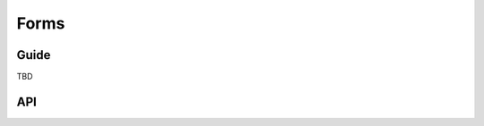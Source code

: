 
=====
Forms
=====

Guide
=====

TBD

API
===

.. js:class:: Form([kwargs])

   Extends :js:class:`BaseForm` and registers :js:func:`DeclarativeFieldsMeta`
   as a mixin to be used to set up Fields when this constructor is extended.

   This is intended intended as the entry point for defining your own forms.

   You can do this using its ``extend()`` function, which is provided by `Concur`_.

   .. js:function:: Form.extend({prototypeProps, constructorProps})

      Creates a new constructor which inherits from Form.

      :param Object prototypeProps:
         Form Fields and other prototype properties for the new form, such as a
         custom constructor and validation methods.

   .. _`Concur`: https://github.com/insin/concur

.. js:function:: DeclarativeFieldsMeta({prototypeProps, constructorProps})

   This mixin function is responsible for setting up form fields when a new Form
   constructor is being created.

   It pops any Fields it finds off the form's prototype properties object,
   determines if any forms are also being mixed-in via a ``__mixin__`` property
   and handles inheritance of Fields from any form which is being inherited from,
   such that fields will be given the following order of precedence should there be a
   naming conflict with any of these three sources:

   1. Fields specified in ``prototypeProps``
   2. Fields from a mixed-in form
   3. Fields from the Form being inherited from

.. js:class:: BaseForm([kwargs])

   A collection of Fields that knows how to validate and display itself.

   :param Object kwargs: form options.

   .. js:attribute:: kwargs.data

      input form data, where property names are field names. A form with data is
      considered to be "bound" and ready for use validating and coercing the
      given data.

      :type: Object

   .. js:attribute:: kwargs.files

      input file data.

      :type: Object

   .. js:attribute:: kwargs.autoId

      a template for use when automatically generating ``id`` attributes for
      fields, which should contain a ``{name}`` placeholder for the field name
      -- defaults to ``id_{name}``.

      :type: String

   .. js:attribute:: kwargs.prefix

      a prefix to be applied to the name of each field in this instance of the
      form - using a prefix allows you to easily work with multiple instances of
      the same Form object in the same HTML ``<form>``, or to safely mix Form
      objects which have fields with the same names.

      :type: String

   .. js:attribute:: kwargs.initial (Object)

      initial form data, where property names are field names -- if a field's
      value is not specified in ``data``, these values will be used when
      rendering field widgets.

      :type: Object

   .. js:attribute:: kwargs.errorConstructor

      the constructor function to be used when creating error details. Defaults
      to :js:class:`ErrorList`.

      :type: Function

   .. js:attribute:: kwargs.labelSuffix

      a suffix to be used when generating labels in one of the convenience
      methods which renders the entire Form -- defaults to ``':'``.

      :type: String

   .. js:attribute:: kwargs.emptyPermitted

      if ``true``, the form is allowed to be empty -- defaults to ``false``.

      :type: Boolean

   **Instance Properties**

   Form options documented in ``kwargs`` above are set as instance properties.

   The following instance properties are also available:

   .. js:attribute:: form.fields

      Form fields for this instance of the form.

      Since a particular instance might want to alter its fields based on data
      passed to its constructor, fields given as part of the form definition
      are deep-copied into ``fields`` every time a new instance is created.

      Instances should only ever modify ``fields``.

      :type: Object with field names as property names and Field instances as properties.

   .. js:attribute:: form.isBound

      Determines if this form has been given input data which can be validated.

      ``true`` if the form was instantiated with ``kwargs.data`` or
      ``kwargs.files``.

   .. js:attribute:: form.cleanedData

      After a form has been validated, it will have a ``cleanedData`` property.
      If your data does *not* validate, the ``cleanedData`` The object will
      contain only the valid fields.

      :type:
         Object with field names as property names and valid, cleaned values
         coerced to the appropriate JavaScript type as properties.

   **Prototype Functions**

   Prototype functions for validating and getting information about the results
   of validation.

   .. js:function:: BaseForm#addError(field, error)

      This function allows adding errors to specific fields from within the
      ``form.clean()`` method, or from outside the form altogether. This is a
      better alternative to fiddling directly with ``form._errors``.

      The ``field`` argument is the name of the field to which the errors should
      be added. If its value is ``null`` the error will be treated as a
      non-field error as returned by ``form.nonFieldErrors()``.

      The ``error`` argument can be a simple string, or preferably an instance
      of :js:class:`ValidationError`.

      Note that ``form.addError()`` automatically removes the relevant field
      from :js:attr:`form.cleanedData`.

   .. js:function:: BaseForm#fullClean()

      Validates and cleans ``this.data`` and populates errors and
      ``cleanedData``.

      You shouldn't need to call this function directly in general use, as it's
      called for you when necessary by :js:func:`BaseForm#isValid` and
      :js:func:`BaseForm#errors`.

   .. js:function:: BaseForm#isValid()

      Determines whether or not the form has errors, triggering cleaning of the
      form first if necessary.

      :return:
         ``true`` if the form is bound and has no errors, ``false`` otherwise.
         If errors are being ignored, returns ``false``.

   .. js:function:: BaseForm#errors()

      Getter for validation errors which first cleans the form if there are no
      errors defined yet.

      :returns: validation errors for the form, as an :js:class:`ErrorObject`

   .. js:function:: BaseForm#nonFieldErrors()

      :returns:
         errors that aren't associated with a particular field - i.e., errors
         generated by :js:func:`BaseForm#clean`. Will be empty if there are
         none.

   .. js:function:: BaseForm#clean()

      Hook for doing any extra form-wide cleaning after each Field's
      :js:func:`Field#clean` has been called. Any :js:class:`ValidationError`
      thrown by this method will not be associated with a particular field; it
      will have a special-case association with the field named ``'__all__'``.

   .. js:function:: BaseForm#changedData()

      :returns:
         a list of the names of fields which have differences between their
         initial and currently bound values.

   .. js:function:: BaseForm#hasChanged()

      :returns: ``true`` if data differs from initial.

   A number of default rendering functions are provided to generate
   ``React.DOM`` representations of a Form's fields.

   These are general-purpose in that they attempt to handle all form rendering
   scenarios and edge cases, ensuring that valid markup is always produced.

   For flexibility, the output does not include a ``<form>`` or a submit
   button, just field labels and inputs.

   .. js:function:: BaseForm#render()

      Default rendering method, which calls :js:func:`BaseForm#asTable`

   .. js:function:: BaseForm#asTable()

      Renders the form as a series of ``<tr>`` tags, with ``<th>`` and ``<td>``
      tags containing field labels and inputs, respectively.

      You're responsible for ensuring the generated rows are placed in a
      containing ``<table>`` and ``<tbody>``.

   .. js:function:: BaseForm#asUL()

      Renders the form as a series of ``<li>`` tags, with each ``<li>``
      containing one field. It does not include the ``<ul>`` so that you can
      specify any HTML attributes on the ``<ul>`` for flexibility.

   .. js:function:: BaseForm#asP()

      Renders the form as a series of ``<p>`` tags, with each ``<p>`` containing
      one field.

   Prototype functions for use in rendering form fields.

   .. js:function:: BaseForm#boundFields([test])

      Creates a :js:class:`BoundField` for each field in the form, in the order
      in which the fields were created.

      :param Function test:

         If provided, this function will be called with ``field`` and ``name``
         arguments - BoundFields will only be generated for fields for which
         ``true`` is returned.

   .. js:function:: BaseForm#boundFieldsObj([test])

      A version of :js:func:`BaseForm#boundFields` which returns an Object with
      field names as property names and BoundFields as properties.

   .. js:function:: BaseForm#boundField(name)

      Creates a :js:class:`BoundField` for the field with the given name.

      :param String name: the name of a field in the form.

   .. js:function:: BaseForm#hiddenFields()

      :returns: a list of :js:class:`BoundField` objects that correspond to
         hidden fields. Useful for manual form layout.

   .. js:function:: BaseForm#visibleFields()

      :returns:
         a list of :js:class:`BoundField` objects that do not correspond to
         hidden fields. The opposite of the :js:func:`BaseForm#hiddenFields`
         function.

   .. js:function:: BaseForm#isMultipart()

      Determines if the form needs to be multipart-encoded in other words, if it
      has a :js:class:`FileInput`.

      :returns: ``true`` if the form needs to be multipart-encoded.

   .. js:function:: BaseForm#addPrefix(fieldName)

      :returns:
         the given field name with a prefix added, if this Form has a prefix.

   .. js:function:: BaseForm#addInitialPrefix(fieldName)

      Adds an initial prefix for checking dynamic initial values.

.. js:class:: BoundField(form, field, name)

   A field and its associated data.

   This is the primary means of generating components such as labels and input
   fields in the default form rendering methods.

   Its attributes and methods may be of use when implementing custom rendering.

   :param Form form:
      a form.

   :param Field field:
      one of the form's fields.

   :param String name:
      the name under which the field is held in the form

   **Instance Attributes**

   .. js:attribute:: boundField.form (Form)

      The form this BoundField wraps a field from.

   .. js:attribute:: boundField.field (Field)

      The field this BoundField wraps.

   .. js:attribute:: boundField.name (String)

      The name associated with the field in the form.

   .. js:attribute:: boundField.htmlName (String)

      A version of the field's name including any prefix the form has been
      configured with.

      Assuming your forms are configured with prefixes when needed, this
      should be a unique identifier for any particular field (e.g. if you need
      something to pass as a ``key`` prop to a React component).

   **Prototype Functions**

   .. js:function:: BoundField#errors()

      :returns: validation errors for the field.

   .. js:function:: BoundField#isHidden()

      :returns: ``true`` if the field is configured with a hidden widget.

   .. js:function:: BoundField#autoId()

      Calculates and returns the ``id`` attribute for this BoundField if the
      associated form has an autoId. Returns an empty string otherwise.

   .. js:function:: BoundField#data()

      :returns: Raw input data for the field or ``null`` if it wasn't given.

   .. js:function:: BoundField#idForLabel()

      Wrapper around the field widget's :js:func:`Widget#idForLabel`. Useful,
      for example, for focusing on this field regardless of whether it has a
      single widget or a :js:class:`MutiWidget`.

   .. js:function:: BoundField#render([kwargs])

      Default rendering method - if the field has ``showHiddenInitial`` set,
      renders the default widget and a hidden version, otherwise just renders
      the default widget for the field.

      :param Object kwargs: widget options as per :js:func:`BoundField#asWidget`.

   .. js:function:: BoundField#asWidget([kwargs])

      Renders a widget for the field.

      :param Object kwargs: widget options.

      .. js:attribute:: kwargs.widget (Widget)

         An override for the widget used to render the field - if not
         provided, the field's configured widget will be used.

      .. js:attribute:: kwargs.attrs (Object)

         Additional attributes to be added to the field's widget.

   .. js:function:: BoundField#suWidgets()

      :returns:
         a list of :js:class:`SubWidget` objects that comprise all widgets in
         this BoundField. This really is only useful for :js:class:`RadioSelect`
         widgets, so that you can iterate over individual radio buttons when rendering.

   .. js:function:: BoundField#asText([kwargs])

      Renders the field as a text input.

      :param Object kwargs: widget options.

      .. js:attribute:: kwargs.attrs (Object)

         Additional attributes to be added to the field's widget.

   .. js:function:: BoundField#asTextarea([kwargs])

      Renders the field as a textarea.

      :param Object kwargs: widget options.

      .. js:attribute:: kwargs.attrs (Object)

         Additional attributes to be added to the field's widget.

   .. js:function:: BoundField#asHidden([kwargs])

      Renders the field as a hidden field.

      :param Object kwargs: widget options.

      .. js:attribute:: kwargs.attrs (Object)

         Additional attributes to be added to the field's widget.

   .. js:function:: BoundField#value()

      Returns the value for this BoundField, using the initial value if the form
      is not bound or the data otherwise.

   .. js:function:: BoundField#getLabel()

      Creates the label value to be displayed, adding the form suffix if there
      is one and the label doesn't end in punctuation.

   .. js:function:: BoundField#labelTag([kwargs])

      Wraps the given contents in a <label>, if the field has an ID attribute,
      otherwise generates a text label.

      :param Object kwargs: configuration options.

      .. js:attribute:: kwargs.contents (String)

         Contents for the label - if not provided, label contents will be
         generated from the field itself.

      .. js:attribute:: kwargs.attrs (Object)

         Additional attributes to be added to the label.

   .. js:function:: BoundField#cssClasses([extraClasses])

      Returns a string of space-separated CSS classes to be applied to the
      field.

      :param String extraClasses:
         additional CSS classes to be applied to the field
